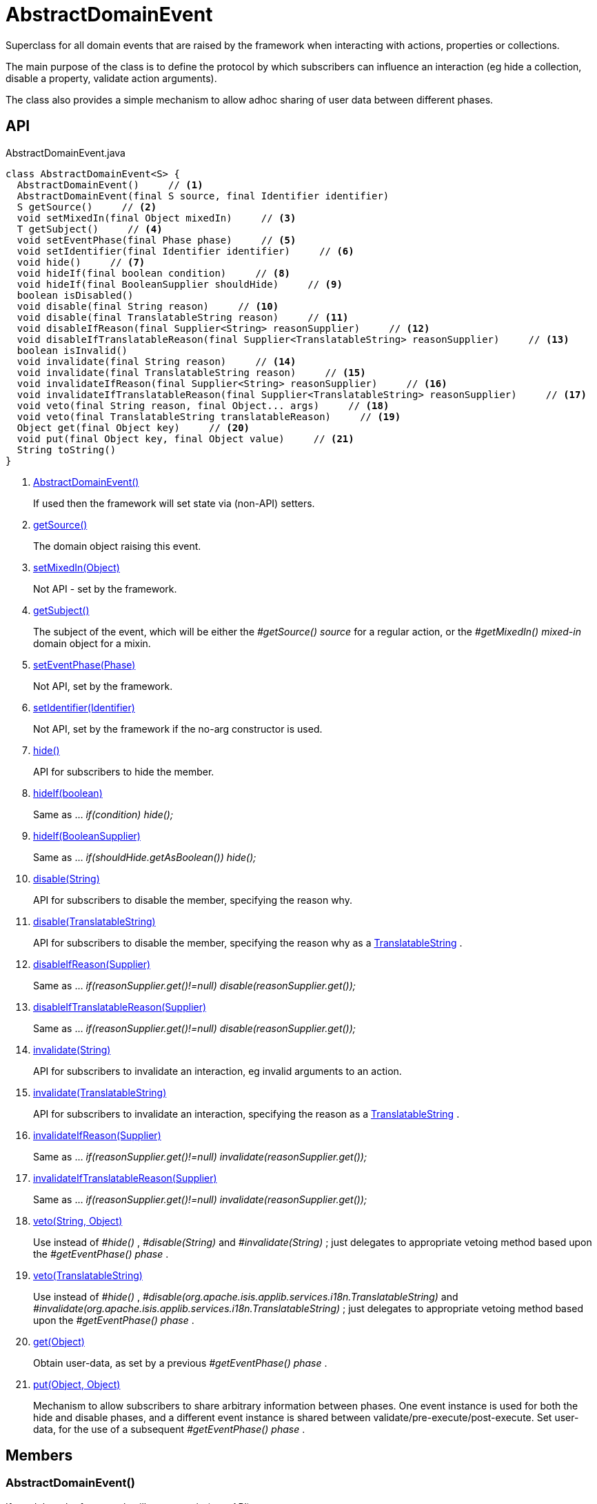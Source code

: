 = AbstractDomainEvent
:Notice: Licensed to the Apache Software Foundation (ASF) under one or more contributor license agreements. See the NOTICE file distributed with this work for additional information regarding copyright ownership. The ASF licenses this file to you under the Apache License, Version 2.0 (the "License"); you may not use this file except in compliance with the License. You may obtain a copy of the License at. http://www.apache.org/licenses/LICENSE-2.0 . Unless required by applicable law or agreed to in writing, software distributed under the License is distributed on an "AS IS" BASIS, WITHOUT WARRANTIES OR  CONDITIONS OF ANY KIND, either express or implied. See the License for the specific language governing permissions and limitations under the License.

Superclass for all domain events that are raised by the framework when interacting with actions, properties or collections.

The main purpose of the class is to define the protocol by which subscribers can influence an interaction (eg hide a collection, disable a property, validate action arguments).

The class also provides a simple mechanism to allow adhoc sharing of user data between different phases.

== API

[source,java]
.AbstractDomainEvent.java
----
class AbstractDomainEvent<S> {
  AbstractDomainEvent()     // <.>
  AbstractDomainEvent(final S source, final Identifier identifier)
  S getSource()     // <.>
  void setMixedIn(final Object mixedIn)     // <.>
  T getSubject()     // <.>
  void setEventPhase(final Phase phase)     // <.>
  void setIdentifier(final Identifier identifier)     // <.>
  void hide()     // <.>
  void hideIf(final boolean condition)     // <.>
  void hideIf(final BooleanSupplier shouldHide)     // <.>
  boolean isDisabled()
  void disable(final String reason)     // <.>
  void disable(final TranslatableString reason)     // <.>
  void disableIfReason(final Supplier<String> reasonSupplier)     // <.>
  void disableIfTranslatableReason(final Supplier<TranslatableString> reasonSupplier)     // <.>
  boolean isInvalid()
  void invalidate(final String reason)     // <.>
  void invalidate(final TranslatableString reason)     // <.>
  void invalidateIfReason(final Supplier<String> reasonSupplier)     // <.>
  void invalidateIfTranslatableReason(final Supplier<TranslatableString> reasonSupplier)     // <.>
  void veto(final String reason, final Object... args)     // <.>
  void veto(final TranslatableString translatableReason)     // <.>
  Object get(final Object key)     // <.>
  void put(final Object key, final Object value)     // <.>
  String toString()
}
----

<.> xref:#AbstractDomainEvent__[AbstractDomainEvent()]
+
--
If used then the framework will set state via (non-API) setters.
--
<.> xref:#getSource__[getSource()]
+
--
The domain object raising this event.
--
<.> xref:#setMixedIn__Object[setMixedIn(Object)]
+
--
Not API - set by the framework.
--
<.> xref:#getSubject__[getSubject()]
+
--
The subject of the event, which will be either the _#getSource() source_ for a regular action, or the _#getMixedIn() mixed-in_ domain object for a mixin.
--
<.> xref:#setEventPhase__Phase[setEventPhase(Phase)]
+
--
Not API, set by the framework.
--
<.> xref:#setIdentifier__Identifier[setIdentifier(Identifier)]
+
--
Not API, set by the framework if the no-arg constructor is used.
--
<.> xref:#hide__[hide()]
+
--
API for subscribers to hide the member.
--
<.> xref:#hideIf__boolean[hideIf(boolean)]
+
--
Same as ... _if(condition) hide();_
--
<.> xref:#hideIf__BooleanSupplier[hideIf(BooleanSupplier)]
+
--
Same as ... _if(shouldHide.getAsBoolean()) hide();_
--
<.> xref:#disable__String[disable(String)]
+
--
API for subscribers to disable the member, specifying the reason why.
--
<.> xref:#disable__TranslatableString[disable(TranslatableString)]
+
--
API for subscribers to disable the member, specifying the reason why as a xref:refguide:applib:index/services/i18n/TranslatableString.adoc[TranslatableString] .
--
<.> xref:#disableIfReason__Supplier[disableIfReason(Supplier)]
+
--
Same as ... _if(reasonSupplier.get()!=null) disable(reasonSupplier.get());_
--
<.> xref:#disableIfTranslatableReason__Supplier[disableIfTranslatableReason(Supplier)]
+
--
Same as ... _if(reasonSupplier.get()!=null) disable(reasonSupplier.get());_
--
<.> xref:#invalidate__String[invalidate(String)]
+
--
API for subscribers to invalidate an interaction, eg invalid arguments to an action.
--
<.> xref:#invalidate__TranslatableString[invalidate(TranslatableString)]
+
--
API for subscribers to invalidate an interaction, specifying the reason as a xref:refguide:applib:index/services/i18n/TranslatableString.adoc[TranslatableString] .
--
<.> xref:#invalidateIfReason__Supplier[invalidateIfReason(Supplier)]
+
--
Same as ... _if(reasonSupplier.get()!=null) invalidate(reasonSupplier.get());_
--
<.> xref:#invalidateIfTranslatableReason__Supplier[invalidateIfTranslatableReason(Supplier)]
+
--
Same as ... _if(reasonSupplier.get()!=null) invalidate(reasonSupplier.get());_
--
<.> xref:#veto__String_Object[veto(String, Object)]
+
--
Use instead of _#hide()_ , _#disable(String)_ and _#invalidate(String)_ ; just delegates to appropriate vetoing method based upon the _#getEventPhase() phase_ .
--
<.> xref:#veto__TranslatableString[veto(TranslatableString)]
+
--
Use instead of _#hide()_ , _#disable(org.apache.isis.applib.services.i18n.TranslatableString)_ and _#invalidate(org.apache.isis.applib.services.i18n.TranslatableString)_ ; just delegates to appropriate vetoing method based upon the _#getEventPhase() phase_ .
--
<.> xref:#get__Object[get(Object)]
+
--
Obtain user-data, as set by a previous _#getEventPhase() phase_ .
--
<.> xref:#put__Object_Object[put(Object, Object)]
+
--
Mechanism to allow subscribers to share arbitrary information between phases. One event instance is used for both the hide and disable phases, and a different event instance is shared between validate/pre-execute/post-execute. Set user-data, for the use of a subsequent _#getEventPhase() phase_ .
--

== Members

[#AbstractDomainEvent__]
=== AbstractDomainEvent()

If used then the framework will set state via (non-API) setters.

Because the xref:refguide:applib:index/events/EventObjectBase.adoc[EventObjectBase] superclass prohibits a null source, a dummy value is temporarily used.

[#getSource__]
=== getSource()

The domain object raising this event.

For a "regular" action, property or collection then this will be the target domain object.

But for a "mixin" action, this will be an instance of the mixin itself.

[#setMixedIn__Object]
=== setMixedIn(Object)

Not API - set by the framework.

[#getSubject__]
=== getSubject()

The subject of the event, which will be either the _#getSource() source_ for a regular action, or the _#getMixedIn() mixed-in_ domain object for a mixin.

[#setEventPhase__Phase]
=== setEventPhase(Phase)

Not API, set by the framework.

[#setIdentifier__Identifier]
=== setIdentifier(Identifier)

Not API, set by the framework if the no-arg constructor is used.

[#hide__]
=== hide()

API for subscribers to hide the member.

[#hideIf__boolean]
=== hideIf(boolean)

Same as ... _if(condition) hide();_

[#hideIf__BooleanSupplier]
=== hideIf(BooleanSupplier)

Same as ... _if(shouldHide.getAsBoolean()) hide();_

[#disable__String]
=== disable(String)

API for subscribers to disable the member, specifying the reason why.

[#disable__TranslatableString]
=== disable(TranslatableString)

API for subscribers to disable the member, specifying the reason why as a xref:refguide:applib:index/services/i18n/TranslatableString.adoc[TranslatableString] .

[#disableIfReason__Supplier]
=== disableIfReason(Supplier)

Same as ... _if(reasonSupplier.get()!=null) disable(reasonSupplier.get());_

[#disableIfTranslatableReason__Supplier]
=== disableIfTranslatableReason(Supplier)

Same as ... _if(reasonSupplier.get()!=null) disable(reasonSupplier.get());_

[#invalidate__String]
=== invalidate(String)

API for subscribers to invalidate an interaction, eg invalid arguments to an action.

[#invalidate__TranslatableString]
=== invalidate(TranslatableString)

API for subscribers to invalidate an interaction, specifying the reason as a xref:refguide:applib:index/services/i18n/TranslatableString.adoc[TranslatableString] .

[#invalidateIfReason__Supplier]
=== invalidateIfReason(Supplier)

Same as ... _if(reasonSupplier.get()!=null) invalidate(reasonSupplier.get());_

[#invalidateIfTranslatableReason__Supplier]
=== invalidateIfTranslatableReason(Supplier)

Same as ... _if(reasonSupplier.get()!=null) invalidate(reasonSupplier.get());_

[#veto__String_Object]
=== veto(String, Object)

Use instead of _#hide()_ , _#disable(String)_ and _#invalidate(String)_ ; just delegates to appropriate vetoing method based upon the _#getEventPhase() phase_ .

If hiding, just pass `null` for the parameter.

[#veto__TranslatableString]
=== veto(TranslatableString)

Use instead of _#hide()_ , _#disable(org.apache.isis.applib.services.i18n.TranslatableString)_ and _#invalidate(org.apache.isis.applib.services.i18n.TranslatableString)_ ; just delegates to appropriate vetoing method based upon the _#getEventPhase() phase_ .

If hiding, just pass `null` for the parameter.

[#get__Object]
=== get(Object)

Obtain user-data, as set by a previous _#getEventPhase() phase_ .

[#put__Object_Object]
=== put(Object, Object)

Mechanism to allow subscribers to share arbitrary information between phases. One event instance is used for both the hide and disable phases, and a different event instance is shared between validate/pre-execute/post-execute. Set user-data, for the use of a subsequent _#getEventPhase() phase_ .
